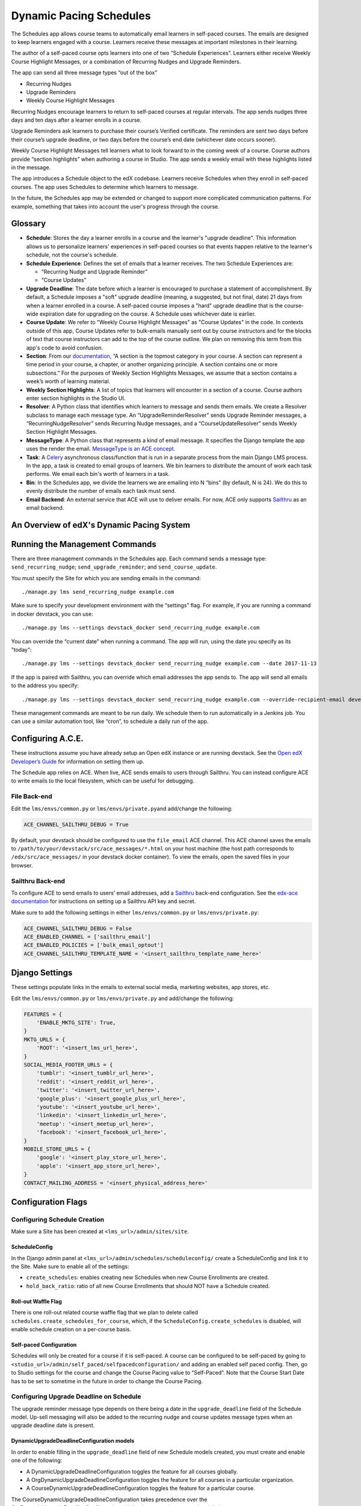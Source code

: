 Dynamic Pacing Schedules
========================

The Schedules app allows course teams to automatically email learners in
self-paced courses. The emails are designed to keep learners engaged
with a course. Learners receive these messages at important milestones
in their learning.

The author of a self-paced course opts learners into one of two
“Schedule Experiences”. Learners either receive Weekly Course Highlight
Messages, or a combination of Recurring Nudges and Upgrade Reminders.

The app can send all three message types “out of the box”

-  Recurring Nudges
-  Upgrade Reminders
-  Weekly Course Highlight Messages

Recurring Nudges encourage learners to return to self-paced courses at
regular intervals. The app sends nudges three days and ten days after a
learner enrolls in a course.

Upgrade Reminders ask learners to purchase their course’s Verified
certificate. The reminders are sent two days before their course’s upgrade
deadline, or two days before the course’s end date (whichever date occurs
sooner).

Weekly Course Highlight Messages tell learners what to look forward to in the
coming week of a course. Course authors provide “section highlights” when
authoring a course in Studio. The app sends a weekly email with these
highlights listed in the message.

The app introduces a Schedule object to the edX codebase. Learners receive
Schedules when they enroll in self-paced courses. The app uses Schedules to
determine which learners to message.

In the future, the Schedules app may be extended or changed to support more
complicated communication patterns. For example, something that takes into
account the user's progress through the course.

Glossary
--------

-  **Schedule**: Stores the day a learner enrolls in a course and the
   learner's "upgrade deadline". This information allows us to personalize
   learners' experiences in self-paced courses so that events happen relative to
   the learner's schedule, not the course's schedule.

-  **Schedule Experience**: Defines the set of emails that a learner
   receives. The two Schedule Experiences are:

   -  “Recurring Nudge and Upgrade Reminder”
   -  “Course Updates”

-  **Upgrade Deadline**: The date before which a learner is encouraged to
   purchase a statement of accomplishment. By default, a Schedule imposes a "soft"
   upgrade deadline (meaning, a suggested, but not final, date) 21 days from
   when a learner enrolled in a course. A self-paced course imposes a "hard"
   upgrade deadline that is the course-wide expiration date for upgrading on the
   course. A Schedule uses whichever date is earlier.

-  **Course Update**: We refer to "Weekly Course Highlight Messages" as "Course
   Updates" in the code. In contexts outside of this app, Course Updates refer
   to bulk-emails manually sent out by course instructors and for the blocks of
   text that course instructors can add to the top of the course outline. We
   plan on removing this term from this app's code to avoid confusion.

-  **Section**: From our
   `documentation <https://edx.readthedocs.io/projects/edx-partner-course-staff/en/latest/developing_course/course_sections.html#what-is-a-section>`__,
   “A section is the topmost category in your course. A section can
   represent a time period in your course, a chapter, or another
   organizing principle. A section contains one or more subsections.”
   For the purposes of Weekly Section Highlights Messages, we assume
   that a section contains a week’s worth of learning material.

-  **Weekly Section Highlights**: A list of topics that learners will
   encounter in a section of a course. Course authors enter section
   highlights in the Studio UI.

-  **Resolver**: A Python class that identifies which learners to
   message and sends them emails. We create a Resolver subclass to
   manage each message type. An “UpgradeReminderResolver” sends Upgrade
   Reminder messages, a “RecurringNudgeResolver” sends Recurring Nudge
   messages, and a “CourseUpdateResolver” sends Weekly Section Highlight
   Messages.

-  **MessageType**: A Python class that represents a kind of email
   message. It specifies the Django template the app uses the render the
   email. `MessageType is an ACE
   concept <https://edx-ace.readthedocs.io/en/latest/modules.html#edx_ace.message.MessageType>`__.

-  **Task**: A
   `Celery <http://docs.celeryproject.org/en/latest/index.html>`__
   asynchronous class/function that is run in a separate process from
   the main Django LMS process. In the app, a task is created to email
   groups of learners. We bin learners to distribute the amount of work
   each task performs. We email each bin's worth of learners in a task.

-  **Bin**: In the Schedules app, we divide the learners we are emailing
   into N “bins” (by default, N is 24). We do this to evenly distribute
   the number of emails each task must send.

-  **Email Backend**: An external service that ACE will use to deliver emails.
   For now, ACE only supports `Sailthru <http://www.sailthru.com/>`__ as an
   email backend.


An Overview of edX's Dynamic Pacing System
------------------------------------------

.. image:: images/system_diagram.png


Running the Management Commands
-------------------------------

There are three management commands in the Schedules app. Each command sends a
message type: ``send_recurring_nudge``; ``send_upgrade_reminder``; and
``send_course_update``.

You must specify the Site for which you are sending emails in the command:

::

    ./manage.py lms send_recurring_nudge example.com

Make sure to specify your development environment with the “settings”
flag. For example, if you are running a command in docker devstack, you
can use:

::

    ./manage.py lms --settings devstack_docker send_recurring_nudge example.com

You can override the “current date” when running a command. The app will run,
using the date you specify as its "today":

::

    ./manage.py lms --settings devstack_docker send_recurring_nudge example.com --date 2017-11-13

If the app is paired with Sailthru, you can override which email addresses the
app sends to. The app will send all emails to the address you specify:

::

    ./manage.py lms --settings devstack_docker send_recurring_nudge example.com --override-recipient-email developer@example.com

These management commands are meant to be run daily. We schedule them to
run automatically in a Jenkins job. You can use a similar automation
tool, like “cron”, to schedule a daily run of the app.

Configuring A.C.E.
------------------

These instructions assume you have already setup an Open edX instance or
are running devstack. See the `Open edX Developer’s
Guide <https://edx.readthedocs.io/projects/edx-developer-guide/en/latest/>`__
for information on setting them up.

The Schedule app relies on ACE. When live, ACE sends emails to users
through Sailthru. You can instead configure ACE to write emails
to the local filesystem, which can be useful for debugging.

File Back-end
~~~~~~~~~~~~~

Edit the ``lms/envs/common.py`` or ``lms/envs/private.py``\ and
add/change the following:

.. code:: python

    ACE_CHANNEL_SAILTHRU_DEBUG = True

By default, your devstack should be configured to use the ``file_email``
ACE channel. This ACE channel saves the emails to
``/path/to/your/devstack/src/ace_messages/*.html`` on your host machine
(the host path corresponds to ``/edx/src/ace_messages/`` in your devstack docker
container). To view the emails, open the saved files in your browser.

Sailthru Back-end
~~~~~~~~~~~~~~~~~

To configure ACE to send emails to users’ email addresses, add a
`Sailthru <http://www.sailthru.com/>`__ back-end configuration. See the
`edx-ace
documentation <https://edx-ace.readthedocs.io/en/latest/getting_started.html#sailthruemailchannel-settings>`__
for instructions on setting up a Sailthru API key and secret.

Make sure to add the following settings in either ``lms/envs/common.py``
or ``lms/envs/private.py``:

.. code:: python

    ACE_CHANNEL_SAILTHRU_DEBUG = False
    ACE_ENABLED_CHANNEL = ['sailthru_email']
    ACE_ENABLED_POLICIES = ['bulk_email_optout']
    ACE_CHANNEL_SAILTHRU_TEMPLATE_NAME = '<insert_sailthru_template_name_here>'

Django Settings
---------------

These settings populate links in the emails to external
social media, marketing websites, app stores, etc.

Edit the ``lms/envs/common.py`` or ``lms/envs/private.py`` and
add/change the following:

.. code:: python

    FEATURES = {
        'ENABLE_MKTG_SITE': True,
    }
    MKTG_URLS = {
        'ROOT': '<insert_lms_url_here>',
    }
    SOCIAL_MEDIA_FOOTER_URLS = {
        'tumblr': '<insert_tumblr_url_here>',
        'reddit': '<insert_reddit_url_here>',
        'twitter': '<insert_twitter_url_here>',
        'google_plus': '<insert_google_plus_url_here>',
        'youtube': '<insert_youtube_url_here>',
        'linkedin': '<insert_linkedin_url_here>',
        'meetup': '<insert_meetup_url_here>',
        'facebook': '<insert_facebook_url_here>',
    }
    MOBILE_STORE_URLS = {
        'google': '<insert_play_store_url_here>',
        'apple': '<insert_app_store_url_here>',
    }
    CONTACT_MAILING_ADDRESS = '<insert_physical_address_here>'

Configuration Flags
-------------------

Configuring Schedule Creation
~~~~~~~~~~~~~~~~~~~~~~~~~~~~~

Make sure a Site has been created at ``<lms_url>/admin/sites/site``.

ScheduleConfig
^^^^^^^^^^^^^^

In the Django admin panel at
``<lms_url>/admin/schedules/scheduleconfig/`` create a ScheduleConfig
and link it to the Site. Make sure to enable all of the settings:

-  ``create_schedules``: enables creating new Schedules when new Course
   Enrollments are created.
-  ``hold_back_ratio``: ratio of all new Course Enrollments that should
   NOT have a Schedule created.

Roll-out Waffle Flag
^^^^^^^^^^^^^^^^^^^^

There is one roll-out related course waffle flag that we plan to delete
called ``schedules.create_schedules_for_course``, which, if the
``ScheduleConfig.create_schedules`` is disabled, will enable schedule
creation on a per-course basis.

Self-paced Configuration
^^^^^^^^^^^^^^^^^^^^^^^^

Schedules will only be created for a course if it is self-paced. A
course can be configured to be self-paced by going to
``<studio_url>/admin/self_paced/selfpacedconfiguration/`` and adding an
enabled self paced config. Then, go to Studio settings for the course
and change the Course Pacing value to “Self-Paced”. Note that the Course
Start Date has to be set to sometime in the future in order to change
the Course Pacing.

Configuring Upgrade Deadline on Schedule
~~~~~~~~~~~~~~~~~~~~~~~~~~~~~~~~~~~~~~~~

The upgrade reminder message type depends on there being a date in the
``upgrade_deadline`` field of the Schedule model. Up-sell messaging will
also be added to the recurring nudge and course updates message types
when an upgrade deadline date is present.

DynamicUpgradeDeadlineConfiguration models
^^^^^^^^^^^^^^^^^^^^^^^^^^^^^^^^^^^^^^^^^^

In order to enable filling in the ``upgrade_deadline`` field of new
Schedule models created, you must create and enable one of the
following:

-  A DynamicUpgradeDeadlineConfiguration toggles the feature for all
   courses globally.
-  A OrgDynamicUpgradeDeadlineConfiguration toggles the feature for all
   courses in a particular organization.
-  A CourseDynamicUpgradeDeadlineConfiguration toggles the feature for a
   particular course.

The CourseDynamicUpgradeDeadlineConfiguration takes precedence over the
OrgDynamicUpgradeDeadlineConfiguration which takes precedence over the
global DynamicUpgradeDeadlineConfiguration.

The “deadline days” field specifies how many days from the day of the
learner’s enrollment will be their soft upgrade deadline on the Schedule
model.

Verified Course Mode
^^^^^^^^^^^^^^^^^^^^

The ``upgrade_deadline`` will only be filled for a course if it has a
verified course mode. To add a verified course mode to a course, go to
``<lms_url>/admin/course_modes/coursemode/`` and add a course mode
linked with the course with the "Mode" equal to "verified".

Configuring Email Sending
~~~~~~~~~~~~~~~~~~~~~~~~~

.. scheduleconfig-1:

ScheduleConfig
^^^^^^^^^^^^^^

The ScheduleConfig model at
``<lms_url>/admin/schedules/scheduleconfig/`` also has fields which
configure enqueueing and delivering emails per message type:

-  ``enqueue_*``: allows sending email tasks of this message type to
   celery.
-  ``deliver_*``: allows delivering emails through ACE for this message
   type.

.. roll-out-waffle-flag-1:

Roll-out Waffle Flag
^^^^^^^^^^^^^^^^^^^^

Another roll-out related course waffle flag that we plan to delete
called ``schedules.send_updates_for_course`` will enable sending
specifically the course updates email per-course.

Configuring Highlights UI in Studio
~~~~~~~~~~~~~~~~~~~~~~~~~~~~~~~~~~~

The button and modal on the course outline page that allows course
authors to enter section highlights can be toggled globally by going to
``<lms_url>/admin/waffle/switch/`` and adding an active switch called
``dynamic_pacing.studio_course_update``.

This is a roll-out related waffle switch that we will eventually delete.

Configuring a Learner’s Schedule
~~~~~~~~~~~~~~~~~~~~~~~~~~~~~~~~

Emails will only be sent to learners who have Schedule ``start_date``\ s
or ``upgrade_deadline``\ s and ScheduleExperience that match the
criteria for the message type.

Recurring Nudge
^^^^^^^^^^^^^^^

-  Learners must have the ScheduleExperience type of "Recurring Nudge
   and Upgrade Reminder".
-  Their Schedule ``start_date`` must be 3 or 10 days before the current
   date.

Upgrade Reminder
^^^^^^^^^^^^^^^^

-  Learners must have the ScheduleExperience type of “Recurring Nudge
   and Upgrade Reminder”.
-  Their Schedule ``upgrade_deadline`` must be 2 days after the current
   date.

Course Update
^^^^^^^^^^^^^

-  Learners must have the ScheduleExperience type of “Course Updates”.
-  Their Schedule ``start_date`` must be 7, 14, or any increment of 7
   days up to 77 days before the current date.

Analytics
~~~~~~~~~

To track the performance of these communications, there is an integration setup
with Google Analytics and Segment. When a message is sent a Segment event is
emitted that contains the unique message identifier and a bunch of other data
about the message that was sent. When a user opens an email, an invisible
tracking pixel is rendered that records an event in Google Analytics. When a
user clicks a link in the email,
`UTM parameters <https://en.wikipedia.org/wiki/UTM_parameters>`__ are included
in the query string which allow Google Analytics to know that the traffic was
driven to the LMS by that email.

Using these three pieces of information you can track many key metrics.
Specifically: you can monitor the number of messages sent, the ratio of messages
opened to messages sent, and the ratio of links clicked in messages to the
messages opened. These help you answer a few key questions: How many people
am I reaching? How many people are opening my messages? How many people are
persuaded to actually come back to my site after reading my message?

You can also filter Google Analytics to compare the behavior of the users
coming to your platform from these emails relative to other sources of traffic.

Enabling Tracking
^^^^^^^^^^^^^^^^^

-  In either your site configuration or django settings set
   ``GOOGLE_ANALYTICS_TRACKING_ID`` to your Google Analytics tracking ID. This
   will look something like UA-XXXXXXX-X
-  In your django settings set ``LMS_SEGMENT_KEY`` to your Segment project
   write key.

Emitted Events
^^^^^^^^^^^^^^

The segment event that is emitted when a message is sent is named
"edx.bi.email.sent" and contains the following information:

-  ``send_uuid`` uniquely identifies this batch of emails that are being sent to
   many learners.
-  ``uuid`` uniquely identifies this particular message being sent to exactly
   one learner.
-  ``site`` is the site that the email was sent for.
-  ``app_label`` will always be "schedules" for the emails sent from here.
-  ``name`` will be the name of the message that was sent: recurringnudge_day3,
   recurringnudge_day10, upgradereminder, or courseupdate.
- ``primary_course_id`` identifies the primary course discussed in the email if
  the email was sent on behalf of several courses.
- ``language`` is the language the email was translated into.
- ``course_ids`` is a list of all courses that this email was sent on behalf of.
  This can be truncated if the list of courses is long.
- ``num_courses`` is the actual number of courses covered by this message. This
  may differ from the course_ids list if the list was truncated.

The Google Analytics event that is emitted when a learner opens an email has
the following properties:

-  ``action`` is "edx.bi.email.opened"
-  ``category`` is "email"
-  ``label`` is the primary_course_id described above
-  ``campaign source`` is "schedules"
-  ``campaign medium`` is "email"
-  ``campaign name`` is the name of the message that was sent:
   recurringnudge_day3, recurringnudge_day10, upgradereminder,
   or courseupdate.
-  ``campaign content`` is the unique identifier for the message

When the user clicks a link in the email the following UTM parameters are
included in the URL:

-  ``campaign source`` is "schedules"
-  ``campaign medium`` is "email"
-  ``campaign name`` is the name of the message that was sent:
   recurringnudge_day3, recurringnudge_day10, upgradereminder,
   or courseupdate.
-  ``campaign content`` is the unique identifier for the message
-  ``campaign term`` is the primary_course_id described above

Litmus
------

When designing email templates, it is important to test the rendered emails in a
variety of email clients to ensure that they render correctly. EdX uses a tool
called `Litmus <http://litmus.com/>`__ for this process.

To begin using Litmus, follow these steps:

1. Make sure that ACE is configured to use Sailthru (see instructions above).
2. Go to the `Litmus checklist page <https://litmus.com/checklist>`__ and start
   a new checklist.
3. The checklist will provide you with an email address to which you will send
   a test email.
4. Send an email. Use one of the management commands with the
   `--override-recipient-email` flag. Use the Litmus email you got in step 3
   as the flag value.

::

    ./manage.py lms --settings devstack_docker send_recurring_nudge example.com --override-recipient-email PUT-LITMUS-ADDRESS-HERE

Using the Litmus Browser Extenstion to test emails saved as local files
~~~~~~~~~~~~~~~~~~~~~~~~~~~~~~~~~~~~~~~~~~~~~~~~~~~~~~~~~~~~~~~~~~~~~~~

1. Configure your devstack to use the "file_email" channel for ACE (see
   instructions above).
2. Install the Litmus `chrome browser extension
   <https://chrome.google.com/webstore/detail/litmus/makmhllelncgkglnpaipelogkekggpio>`__.
3. Send an email by running the management command. This should save the email
   to a file.
4. Open the saved file in chrome on your host. It should be in
   `/path/to/your/devstack/src/ace_messages/*.html`.
5. Open the Litmus extension.
6. When you regenerate emails, you can easily refresh the previews in Litmus.
